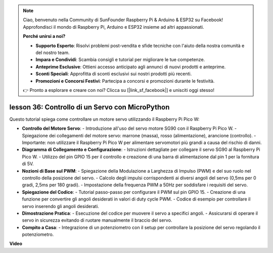 .. note::

    Ciao, benvenuto nella Community di SunFounder Raspberry Pi & Arduino & ESP32 su Facebook! Approfondisci il mondo di Raspberry Pi, Arduino e ESP32 insieme ad altri appassionati.

    **Perché unirsi a noi?**

    - **Supporto Esperto**: Risolvi problemi post-vendita e sfide tecniche con l'aiuto della nostra comunità e del nostro team.
    - **Impara e Condividi**: Scambia consigli e tutorial per migliorare le tue competenze.
    - **Anteprime Esclusive**: Ottieni accesso anticipato agli annunci di nuovi prodotti e anteprime.
    - **Sconti Speciali**: Approfitta di sconti esclusivi sui nostri prodotti più recenti.
    - **Promozioni e Concorsi Festivi**: Partecipa a concorsi e promozioni durante le festività.

    👉 Pronto a esplorare e creare con noi? Clicca su [|link_sf_facebook|] e unisciti oggi stesso!

lesson 36: Controllo di un Servo con MicroPython
=============================================================================

Questo tutorial spiega come controllare un motore servo utilizzando il Raspberry Pi Pico W:

* **Controllo del Motore Servo**:
  - Introduzione all'uso del servo motore SG90 con il Raspberry Pi Pico W.
  - Spiegazione dei collegamenti del motore servo: marrone (massa), rosso (alimentazione), arancione (controllo).
  - Importante: non utilizzare il Raspberry Pi Pico W per alimentare servomotori più grandi a causa del rischio di danni.
* **Diagramma di Collegamento e Configurazione**:
  - Istruzioni dettagliate per collegare il servo SG90 al Raspberry Pi Pico W.
  - Utilizzo del pin GPIO 15 per il controllo e creazione di una barra di alimentazione dal pin 1 per la fornitura di 5V.
* **Nozioni di Base sul PWM**:
  - Spiegazione della Modulazione a Larghezza di Impulso (PWM) e del suo ruolo nel controllo della posizione del servo.
  - Calcolo degli impulsi corrispondenti ai diversi angoli del servo (0,5ms per 0 gradi, 2,5ms per 180 gradi).
  - Impostazione della frequenza PWM a 50Hz per soddisfare i requisiti del servo.
* **Spiegazione del Codice**:
  - Tutorial passo-passo per configurare il PWM sul pin GPIO 15.
  - Creazione di una funzione per convertire gli angoli desiderati in valori di duty cycle PWM.
  - Codice di esempio per controllare il servo inserendo gli angoli desiderati.
* **Dimostrazione Pratica**:
  - Esecuzione del codice per muovere il servo a specifici angoli.
  - Assicurarsi di operare il servo in sicurezza evitando di ruotare manualmente il braccio del servo.
* **Compito a Casa**:
  - Integrazione di un potenziometro con il setup per controllare la posizione del servo regolando il potenziometro.

**Video**

.. raw:: html

    <iframe width="700" height="500" src="https://www.youtube.com/embed/vAnd0AC6u1Q?si=0VAnHzQFnQlyDqI6" title="YouTube video player" frameborder="0" allow="accelerometer; autoplay; clipboard-write; encrypted-media; gyroscope; picture-in-picture; web-share" allowfullscreen></iframe>

